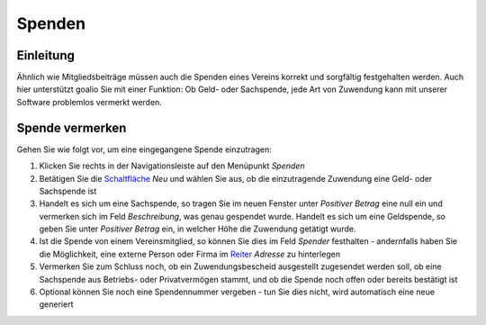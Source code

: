 Spenden
=======

Einleitung
----------

Ähnlich wie Mitgliedsbeiträge müssen auch die Spenden eines Vereins korrekt und sorgfältig festgehalten werden. Auch hier unterstützt goalio Sie mit einer Funktion: Ob Geld- oder Sachspende, jede Art von Zuwendung kann mit unserer Software problemlos vermerkt werden.

Spende vermerken
----------------

Gehen Sie wie folgt vor, um eine eingegangene Spende einzutragen:

1. Klicken Sie rechts in der Navigationsleiste auf den Menüpunkt *Spenden*

2. Betätigen Sie die Schaltfläche_ *Neu* und wählen Sie aus, ob die einzutragende Zuwendung eine Geld- oder Sachspende ist

3. Handelt es sich um eine Sachspende, so tragen Sie im neuen Fenster unter *Positiver Betrag* eine null ein und vermerken sich im Feld *Beschreibung*, was genau gespendet wurde. Handelt es sich um eine Geldspende, so geben Sie unter *Positiver Betrag* ein, in welcher Höhe die Zuwendung getätigt wurde.

4. Ist die Spende von einem Vereinsmitglied, so können Sie dies im Feld *Spender* festhalten - andernfalls haben Sie die Möglichkeit, eine externe Person oder Firma im Reiter_ *Adresse* zu hinterlegen

5. Vermerken Sie zum Schluss noch, ob ein Zuwendungsbescheid ausgestellt zugesendet werden soll, ob eine Sachspende aus Betriebs- oder Privatvermögen stammt, und ob die Spende noch offen oder bereits bestätigt ist

6. Optional können Sie noch eine Spendennummer vergeben - tun Sie dies nicht, wird automatisch eine neue generiert

.. _Reiter: /de/latest/erste-schritte/benutzeroberflaeche.html#reiter
.. _Schaltfläche: /de/latest/erste-schritte/benutzeroberflaeche.html#schaltflachen
